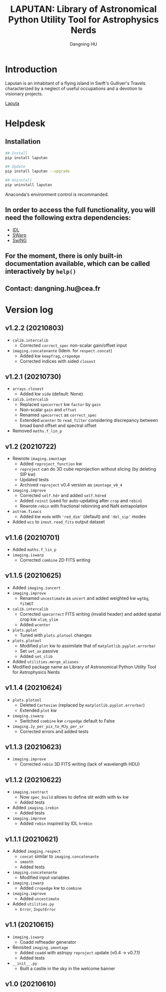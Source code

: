 #+TITLE: LAPUTAN: Library of Astronomical Python Utility Tool for Astrophysics Nerds
#+AUTHOR: Dangning HU

* Introduction
Laputan is an inhabitant of a flying island in Swift's Gulliver's Travels characterized by a neglect of useful occupations and a devotion to visionary projects.

[[./arx/laputa_sketch.jpg][Laputa]]
* Helpdesk
** Installation
#+BEGIN_SRC bash
## Install 
pip install laputan

## Update
pip install laputan --upgrade

## Uninstall
pip uninstall laputan
#+END_SRC
Anaconda's environment control is recommanded.
** In order to access the full functionality, you will need the following extra dependencies:
- [[https://github.com/kxxdhdn/laputan/tree/main/idl][IDL]]
- [[https://www.astromatic.net/software/swarp][SWarp]]
- [[https://github.com/kxxdhdn/laputan/tree/main/swing][SwING]]
** For the moment, there is only built-in documentation available, which can be called interactively by ~help()~
** Contact: dangning.hu@cea.fr
* Version log
** v1.2.2 (20210803)
- ~calib.intercalib~
  + Corrected ~correct_spec~ non-scalar gain/offset input
- ~imaging.concatenante~ (Idem. for ~respect.concat~)
  + Added kw ~keepfrag~, ~cropedge~
  + Corrected indices with sided ~closest~
** v1.2.1 (20210730)
- ~arrays.closest~
  + Added kw ~side~ (default: None)
- ~calib.intercalib~
  + Replaced ~specorrect~ kw ~factor~ by ~gain~
  + Non-scalar ~gain~ and ~offset~
  + Renamed ~specorrect~ as ~correct_spec~
  + Extended ~wcenter~ to ~read_filter~ considering discrepancy between broad band offset and spectral offset
- Removed ~maths.f_lin_p~
** v1.2 (20210722)
- Rewrote ~imaging.imontage~
  + Added ~reproject_function~ kw
  + ~reproject~ can do 3D cube reprojection without slicing (by deleting SIP kw)
  + Updated tests
  + Archived ~reproject~ v0.4 version as ~imontage_v0_4~
- ~imaging.improve~
  + Corrected ~self.hdr~ and added ~self.hdred~
  + Added ~reinit~ (used for auto-updating after ~crop~ and ~rebin~)
  + Rewrote ~rebin~ with fractional rebinning and NaN extrapolation
- ~astrom.fixwcs~
  + Added kw ~mode~ with ~'red_dim'~ (default) and ~'del_sip'~ modes
- Added ~wcs~ to ~inout.read_fits~ output dataset
** v1.1.6 (20210701)
- Added ~maths.f_lin_p~
- ~imaging.iswarp~
  + Corrected ~combine~ 2D FITS writing
** v1.1.5 (20210625)
- Added ~imaging.iuncert~
- ~imaging.improve~
  + Renamed ~uncestimate~ as ~uncert~ and added weighted kw ~wgtbg~, ~filWGT~
- ~calib.intercalib~
  + Corrected ~specorrect~ FITS writing (invalid header) and added spatial crop kw ~xlim~, ~ylim~
  + Added ~wcenter~
- ~plots.pplot~
  + Tuned with ~plots.plotool~ changes
- ~plots.plotool~
  + Modified ~plot~ kw to assimilate that of ~matplotlib.pyplot.errorbar~
  + Set ~set_ax~ passive
  + Added ~set_clib~
- Added ~utilities.merge_aliases~
- Modified package name as Library of Astronomical Python Utility Tool for Astrophysics Nerds
** v1.1.4 (20210624)
- ~plots.plotool~
  + Deleted ~Cartesian~ (replaced by ~matplotlib.pyplot.errorbar~)
  + Extended ~plot~ kw
- ~imaging.iswarp~
  + Switched ~combine~ kw ~cropedge~ default to False
- ~imaging.Jy_per_pix_to_MJy_per_sr~
  + Corrected errors and added tests
** v1.1.3 (20210623)
- ~imaging.improve~
  + Corrected ~rebin~ 3D FITS writing (lack of wavelength HDU)
** v1.1.2 (20210622)
- ~imaging.sextract~
  + Now ~spec_build~ allows to define slit width with ~Nx~ kw
  + Added tests
- Added ~imaging.irebin~
  + Added tests
- ~imaging.improve~
  + Added ~rebin~ inspired by IDL ~hrebin~
** v1.1.1 (20210621)
- Added ~imaging.respect~
  + ~concat~ similar to ~imaging.concatenante~
  + ~smooth~
  + Added tests
- ~imaging.concatenante~
  + Modified input variables
- ~imaging.iswarp~
  + Added ~cropedge~ kw to ~combine~
- ~imaging.improve~
  + Added ~uncestimate~
- Added ~utilities.py~
  + ~Error~, ~InputError~
** v1.1 (20210615)
- ~imaging.iswarp~
  + Coadd refheader generator
- Revisited ~imaging.imontage~
  + Added ~coadd~ with astropy ~reproject~ update (v0.4 \rarr v0.7.1)
  + Added tests
- ~__init__.py~
  + Built a castle in the sky in the welcome banner
** v1.0 (20210610)
